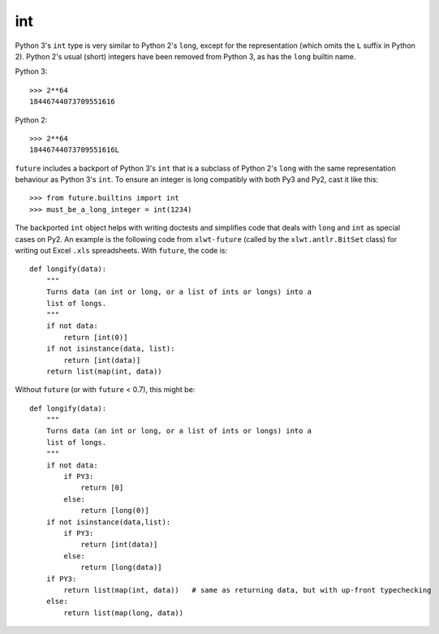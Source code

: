 .. _int-object:

int
---

Python 3's ``int`` type is very similar to Python 2's ``long``, except
for the representation (which omits the ``L`` suffix in Python 2). Python
2's usual (short) integers have been removed from Python 3, as has the
``long`` builtin name.

Python 3::

    >>> 2**64
    18446744073709551616

Python 2::

    >>> 2**64
    18446744073709551616L

``future`` includes a backport of Python 3's ``int`` that
is a subclass of Python 2's ``long`` with the same representation
behaviour as Python 3's ``int``. To ensure an integer is long compatibly with
both Py3 and Py2, cast it like this::

    >>> from future.builtins import int
    >>> must_be_a_long_integer = int(1234)

The backported ``int`` object helps with writing doctests and simplifies code
that deals with ``long`` and ``int`` as special cases on Py2. An example is the
following code from ``xlwt-future`` (called by the ``xlwt.antlr.BitSet`` class)
for writing out Excel ``.xls`` spreadsheets. With ``future``, the code is::

    def longify(data):
        """
        Turns data (an int or long, or a list of ints or longs) into a
        list of longs.
        """
        if not data:
            return [int(0)]
        if not isinstance(data, list):
            return [int(data)]
        return list(map(int, data))


Without ``future`` (or with ``future`` < 0.7), this might be::

    def longify(data):
        """
        Turns data (an int or long, or a list of ints or longs) into a
        list of longs.
        """
        if not data:
            if PY3:
                return [0]
            else:
                return [long(0)]
        if not isinstance(data,list):
            if PY3:
                return [int(data)]
            else:
                return [long(data)]
        if PY3:
            return list(map(int, data))   # same as returning data, but with up-front typechecking
        else:
            return list(map(long, data))

